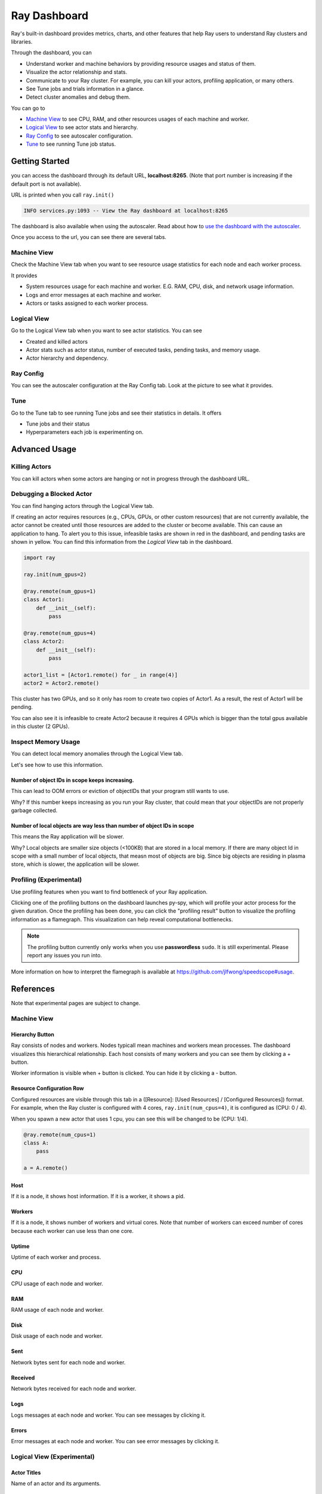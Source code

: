 Ray Dashboard
=============
Ray's built-in dashboard provides metrics, charts, and other features that help Ray users to understand Ray clusters and libraries.

Through the dashboard, you can

- Understand worker and machine behaviors by providing resource usages and status of them.
- Visualize the actor relationship and stats.
- Communicate to your Ray cluster. For example, you can kill your actors, profiling application, or many others.
- See Tune jobs and trials information in a glance.
- Detect cluster anomalies and debug them.

.. image:: https://raw.githubusercontent.com/ray-project/Images/master/docs/dashboard/Dashboard-overview.png
    :align: center

You can go to

- `Machine View <ray-dashboard.html#id1>`_ to see CPU, RAM, and other resources usages of each machine and worker.
- `Logical View <ray-dashboard.html#id2>`_ to see actor stats and hierarchy.
- `Ray Config <ray-dashboard.html#id3>`_ to see autoscaler configuration. 
- `Tune <ray-dashboard.html#id4>`_ to see running Tune job status.

Getting Started
---------------
you can access the dashboard through its default URL, **localhost:8265**.
(Note that port number is increasing if the default port is not available).

URL is printed when you call ``ray.init()``

.. code-block:: text

  INFO services.py:1093 -- View the Ray dashboard at localhost:8265

The dashboard is also available when using the autoscaler. Read about how to `use the dashboard with the autoscaler <autoscaling.html#monitoring-cluster-status>`_.

Once you access to the url, you can see there are several tabs.

.. image:: https://raw.githubusercontent.com/ray-project/Images/master/docs/dashboard/dashboard-component-view.png
    :align: center

Machine View
~~~~~~~~~~~~
Check the Machine View tab when you want to see resource usage statistics for each node and each worker process.

It provides

- System resources usage for each machine and worker. E.G. RAM, CPU, disk, and network usage information.
- Logs and error messages at each machine and worker.
- Actors or tasks assigned to each worker process.

.. image:: https://raw.githubusercontent.com/ray-project/Images/master/docs/dashboard/Machine-view-basic.png
    :align: center

Logical View
~~~~~~~~~~~~
Go to the Logical View tab when you want to see actor statistics. You can see 

- Created and killed actors
- Actor stats such as actor status, number of executed tasks, pending tasks, and memory usage.
- Actor hierarchy and dependency.

.. image:: https://raw.githubusercontent.com/ray-project/Images/master/docs/dashboard/Logical-view-basic.png
    :align: center

Ray Config
~~~~~~~~~~
You can see the autoscaler configuration at the Ray Config tab. Look at the picture to see what it provides.

.. image:: https://raw.githubusercontent.com/ray-project/Images/master/docs/dashboard/Ray-config-basic.png
    :align: center

Tune
~~~~
Go to the Tune tab to see running Tune jobs and see their statistics in details. It offers

- Tune jobs and their status
- Hyperparameters each job is experimenting on.

.. image:: https://raw.githubusercontent.com/ray-project/Images/master/docs/dashboard/Tune-basic.png
    :align: center

Advanced Usage
--------------

Killing Actors
~~~~~~~~~~~~~~
You can kill actors when some actors are hanging or not in progress through the dashboard URL.

.. image:: https://raw.githubusercontent.com/ray-project/Images/master/docs/dashboard/kill-actors.png
    :align: center

Debugging a Blocked Actor
~~~~~~~~~~~~~~~~~~~~~~~~~
You can find hanging actors through the Logical View tab.

If creating an actor requires resources (e.g., CPUs, GPUs, or other custom resources) that are not currently available, the actor cannot be created until those resources are added to the cluster or become available.
This can cause an application to hang. To alert you to this issue, infeasible tasks are shown in red in the dashboard, and pending tasks are shown in yellow.
You can find this information from the *Logical View* tab in the dashboard.

.. code-block:: python

  import ray
  
  ray.init(num_gpus=2)

  @ray.remote(num_gpus=1)
  class Actor1:
      def __init__(self):
          pass

  @ray.remote(num_gpus=4)
  class Actor2:
      def __init__(self):
          pass

  actor1_list = [Actor1.remote() for _ in range(4)]
  actor2 = Actor2.remote()


.. image:: https://raw.githubusercontent.com/ray-project/Images/master/docs/dashboard/dashboard-pending-infeasible-actors.png
    :align: center

This cluster has two GPUs, and so it only has room to create two copies of Actor1. As a result, the rest of Actor1 will be pending.

You can also see it is infeasible to create Actor2 because it requires 4 GPUs which is bigger than the total gpus available in this cluster (2 GPUs). 

Inspect Memory Usage
~~~~~~~~~~~~~~~~~~~~
You can detect local memory anomalies through the Logical View tab.

.. image:: https://raw.githubusercontent.com/ray-project/images/master/docs/dashboard/dashboard-inspect-local-memory-usage.png
    :align: center

Let's see how to use this information.

Number of object IDs in scope keeps increasing.
###############################################
This can lead to OOM errors or eviction of objectIDs that your program still wants to use. 

Why? If this number keeps increasing as you run your Ray cluster, that could mean that your objectIDs are not properly garbage collected. 

Number of local objects are way less than number of object IDs in scope
#######################################################################
This means the Ray application will be slower. 

Why? Local objects are smaller size objects (<100KB) that are stored in a local memory. If there are many object Id in scope with a small number of local objects, that measn most of objects are big. 
Since big objects are residing in plasma store, which is slower, the application will be slower.

Profiling (Experimental)
~~~~~~~~~~~~~~~~~~~~~~~~
Use profiling features when you want to find bottleneck of your Ray application. 

.. image:: https://raw.githubusercontent.com/ray-project/images/master/docs/dashboard/dashboard-profiling-buttons.png
    :align: center

Clicking one of the profiling buttons on the dashboard launches py-spy, which will profile your actor process for the given duration. Once the profiling has been done, you can click the "profiling result" button to visualize the profiling information as a flamegraph.
This visualization can help reveal computational bottlenecks.

.. note::

  The profiling button currently only works when you use **passwordless** ``sudo``. 
  It is still experimental. Please report any issues you run into.

More information on how to interpret the flamegraph is available at https://github.com/jlfwong/speedscope#usage.

.. image:: https://raw.githubusercontent.com/ray-project/images/master/docs/dashboard/dashboard-profiling.png
    :align: center

References
----------
Note that experimental pages are subject to change.

Machine View
~~~~~~~~~~~~

Hierarchy Button
################

.. image:: https://raw.githubusercontent.com/ray-project/Images/master/docs/dashboard/Machine-view-reference-1.png
    :align: center

Ray consists of nodes and workers. Nodes typicall mean machines and workers mean processes.
The dashboard visualizes this hierarchical relationship. Each host consists of many workers and you can see them by clicking a + button.


.. image:: https://raw.githubusercontent.com/ray-project/Images/master/docs/dashboard/Machine-view-reference-2.png
    :align: center

Worker information is visible when + button is clicked. You can hide it by clicking a - button.

Resource Configuration Row
##########################

.. image:: https://raw.githubusercontent.com/ray-project/Images/master/docs/dashboard/Resource-allocation-row.png
    :align: center

Configured resources are visible through this tab in a ([Resource]: [Used Resources] / [Configured Resources]) format. 
For example, when the Ray cluster is configured with 4 cores, ``ray.init(num_cpus=4)``, it is configured as (CPU: 0 / 4). 

.. image:: https://raw.githubusercontent.com/ray-project/Images/master/docs/dashboard/resource-allocation-row-configured-1.png
    :align: center

When you spawn a new actor that uses 1 cpu, you can see this will be changed to be (CPU: 1/4). 

.. code-block:: python

  @ray.remote(num_cpus=1)
  class A:
      pass

  a = A.remote()

.. image:: https://raw.githubusercontent.com/ray-project/Images/master/docs/dashboard/resource-allocation-row-configured-2.png
    :align: center

Host
####
If it is a node, it shows host information. If it is a worker, it shows a pid.

Workers
#######
If it is a node, it shows number of workers and virtual cores. Note that number of workers can exceed number of cores because each worker can use less than one core.

Uptime
######
Uptime of each worker and process.

CPU
###
CPU usage of each node and worker.

RAM
###
RAM usage of each node and worker.

Disk
####
Disk usage of each node and worker.

Sent
####
Network bytes sent for each node and worker.

Received
########
Network bytes received for each node and worker.

Logs
####
Logs messages at each node and worker. You can see messages by clicking it.

Errors
######
Error messages at each node and worker. You can see error messages by clicking it.


Logical View (Experimental)
~~~~~~~~~~~~~~~~~~~~~~~~~~~
Actor Titles
############
Name of an actor and its arguments.

State
#####
State of an actor. 

- 0: Alive
- 1: Reconstructing
- 2: Dead

Pending
#######
Number of pending tasks for this actor.

Excuted
#######
Number of executed tasks for this actor.

NumObjectIdsInScope
###################
Number of object IDs in scope for this actor. 
In scope means this object IDs are not supposed to be evicted. For example, if the objectID is locally referenced, it is in scope because this objectID should not be garbage collected to ensure correctness of Ray applications.

NumLocalObjects
###############
Number of objectIDs that are in this actor's local memory. Only big objects (>100KB) are residing in a plasma objects and other small objects are staying in the local memory.

UsedLocalObjectMemory
#####################
Memory usage of local objects of this actor.

kill actor
##########
Button to kill an actor in a cluster. It is corresponding to ``ray.kill``. 

profile for
###########
Button to run profiling. We currently support 10s, 30s and 60s profiling. It requires passwordless ``sudo``.

Infeasible Actor Creation
#########################
Red colored actors. It happens when an actor requires more resources than a Ray cluster can provide.

Pending Actor Creation
######################
Yellow colored actors. It happens when there is no available resource for this actor because it is already taken by other tasks / actors.

Actor Hierarchy
###############
The logical view renders actor information in a tree format. To illustrate this, in the code block below, the ``Parent`` actor creates two ``Child`` actors and each ``Child`` actor creates one ``GrandChild`` actor.
This relationship is visible in the dashboard *Logical View* tab.

.. code-block:: python

  import ray
  ray.init()

  @ray.remote
  class Grandchild:
      def __init__(self):
          pass

  @ray.remote
  class Child:
      def __init__(self):
          self.grandchild_handle = Grandchild.remote()
  
  @ray.remote
  class Parent:
      def __init__(self):
          self.children_handles = [Child.remote() for _ in range(2)]

  parent_handle = Parent.remote()

You can see that the dashboard shows the parent/child relationship as expected. 

.. image:: https://raw.githubusercontent.com/ray-project/Images/master/docs/dashboard/Logical-view-basic.png
    :align: center

Ray Config
~~~~~~~~~~~~
This is the configuration set in ``cluster.yaml`` for the autoscaler mode. Check `Cluster.yaml reference <https://github.com/ray-project/ray/blob/master/python/ray/autoscaler/aws/example-full.yaml>`_ to learn it in more details.


Tune (Experimental)
~~~~~~~~~~~~~~~~~~~
Trial ID
########
Trial IDs for hyperparameter tuning.

Job ID
######
Job IDs for hyperparameter tuning.

STATUS
######
Status of each trial.

Start Time
##########
Start time of each trial.

Hyperparameters
###############
There are many hyperparameter users specify. All of values will be visible at the dashboard.